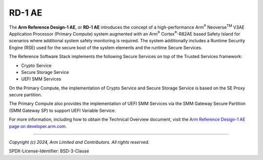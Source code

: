 RD-1 AE
=======

The **Arm Reference Design-1 AE**, or **RD-1 AE** introduces the concept of a high-performance
Arm\ :sup:`®` Neoverse\ :sup:`TM` V3AE Application Processor (Primary Compute) system
augmented with an Arm\ :sup:`®` Cortex\ :sup:`®`-R82AE based Safety Island for scenarios where
additional system safety monitoring is required. The system additionally includes a Runtime Security
Engine (RSE) used for the secure boot of the system elements and the runtime Secure Services.

The Reference Software Stack implements the following Secure Services on top of
the Trusted Services framework:

* Crypto Service
* Secure Storage Service
* UEFI SMM Services

On the Primary Compute, the implementation of Crypto Service and Secure Storage Service is based
on the SE Proxy secure partition.

The Primary Compute also provides the implementation of UEFI SMM Services via the
SMM Gateway Secure Partition (SMM Gateway SP) to support UEFI Variable Service.

For more information, including how to obtain the Technical Overview document, visit the
`Arm Reference Design-1 AE page on developer.arm.com`_.

--------------

.. _`Arm Reference Design-1 AE page on developer.arm.com`: https://developer.arm.com/Tools%20and%20Software/Arm%20Reference%20Design-1%20AE

*Copyright (c) 2024, Arm Limited and Contributors. All rights reserved.*

SPDX-License-Identifier: BSD-3-Clause
